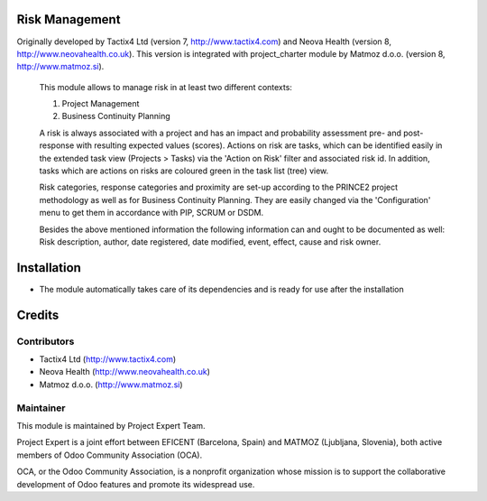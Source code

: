 .. image:: https://img.shields.io/badge/licence-AGPL--3-blue.svg
    :alt: License AGPL-3

Risk Management
=============================

Originally developed by Tactix4 Ltd (version 7, http://www.tactix4.com) and Neova Health (version 8,
http://www.neovahealth.co.uk). This version is integrated with project_charter module by Matmoz d.o.o.
(version 8, http://www.matmoz.si).

       This module allows to manage risk in at least two different contexts:

       1) Project Management

       2) Business Continuity Planning

       A risk is always associated with a project and has an impact and probability assessment pre- and post-response
       with resulting expected values (scores). Actions on risk are tasks, which can be identified easily in the
       extended task view (Projects > Tasks) via the 'Action on Risk' filter and associated risk id. In addition,
       tasks which are actions on risks are coloured green in the task list (tree) view.

       Risk categories, response categories and proximity are set-up according to the PRINCE2 project methodology as
       well as for Business Continuity Planning. They are easily changed via the 'Configuration' menu to get them in
       accordance with PIP, SCRUM or DSDM.

       Besides the above mentioned information the following information can and ought to be documented as well:
       Risk description, author, date registered, date modified, event, effect, cause and risk owner.

Installation
============

* The module automatically takes care of its dependencies and is ready for use after the installation

Credits
=======

Contributors
------------

* Tactix4 Ltd (http://www.tactix4.com)
* Neova Health (http://www.neovahealth.co.uk)
* Matmoz d.o.o. (http://www.matmoz.si)

Maintainer
----------

.. image:: https://www.project.expert/logo.png
   :alt: Project Expert
   :target: http://project.expert

This module is maintained by Project Expert Team.

Project Expert is a joint effort between EFICENT (Barcelona, Spain) and MATMOZ (Ljubljana, Slovenia),
both active members of Odoo Community Association (OCA).

.. image:: http://odoo-community.org/logo.png
   :alt: Odoo Community Association
   :target: http://odoo-community.org

OCA, or the Odoo Community Association, is a nonprofit organization whose
mission is to support the collaborative development of Odoo features and
promote its widespread use.

